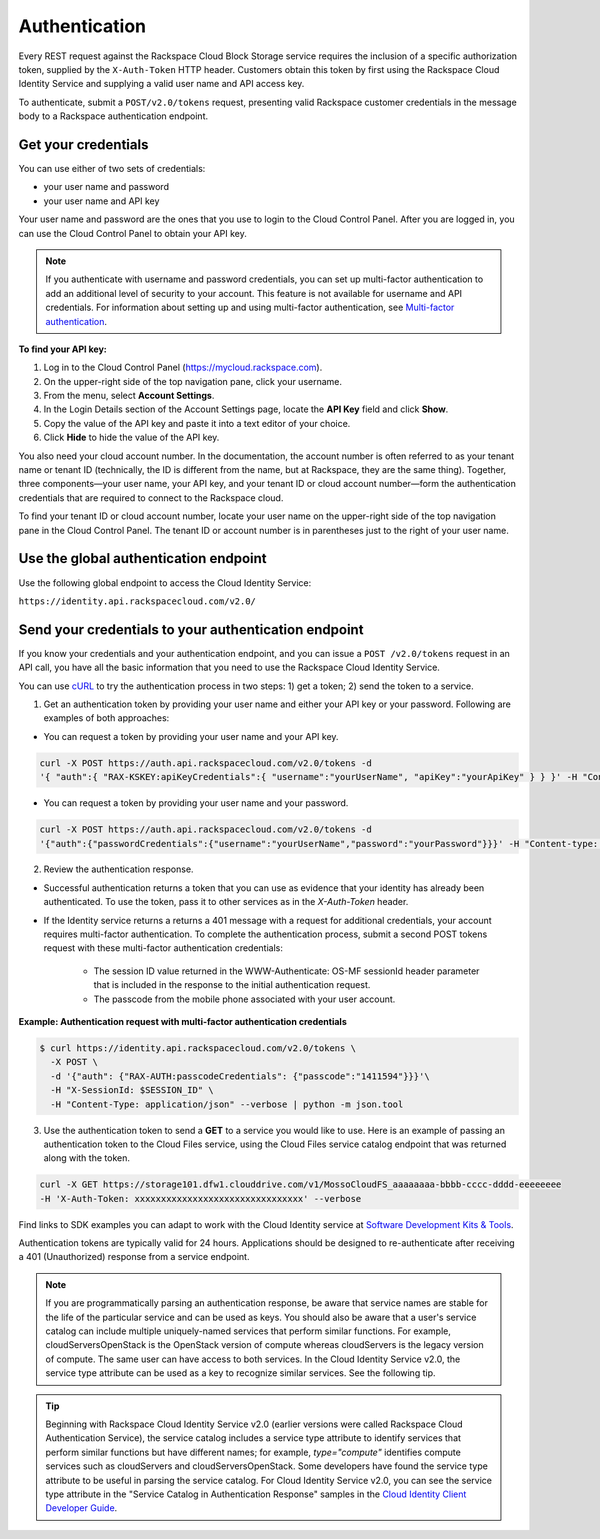 .. _cbs-dg-general-auth:

Authentication
--------------

Every REST request against the Rackspace Cloud Block Storage service requires the inclusion of a specific authorization token, supplied by the ``X-Auth-Token`` HTTP header. Customers obtain this token by first using the Rackspace Cloud Identity Service and supplying a valid user name and API access key.

To authenticate, submit a ``POST/v2.0/tokens`` request, presenting valid Rackspace customer credentials in the message body to a Rackspace authentication endpoint.

.. _cbs-dg-general-auth-cred:

Get your credentials
~~~~~~~~~~~~~~~~~~~~

You can use either of two sets of credentials:

-  your user name and password

-  your user name and API key

Your user name and password are the ones that you use to login to the Cloud Control Panel. After you are logged in, you can use the Cloud Control Panel to obtain your API key.

.. note::
  If you authenticate with username and password credentials, you can set up multi-factor authentication to add an additional level of security to your account. This feature is not available for username and API credentials. For information about setting up and using multi-factor authentication, see `Multi-factor authentication`_.

**To find your API key:**

#. Log in to the Cloud Control Panel (https://mycloud.rackspace.com).

#. On the upper-right side of the top navigation pane, click your
   username.

#. From the menu, select **Account Settings**.

#. In the Login Details section of the Account Settings page, locate the
   **API Key** field and click **Show**.

#. Copy the value of the API key and paste it into a text editor of your
   choice.

#. Click **Hide** to hide the value of the API key.

You also need your cloud account number. In the documentation, the account number is often referred to as your tenant name or tenant ID (technically, the ID is different from the name, but at Rackspace, they are the same thing). Together, three components—your user name, your API key, and your tenant ID or cloud account number—form the authentication credentials that are required to connect to the Rackspace cloud.

To find your tenant ID or cloud account number, locate your user name on the upper-right side of the top navigation pane in the Cloud Control Panel. The tenant ID or account number is in parentheses just to the right of your user name.

.. _cbs-dg-general-auth-global:

Use the global authentication endpoint
~~~~~~~~~~~~~~~~~~~~~~~~~~~~~~~~~~~~~~

Use the following global endpoint to access the Cloud Identity Service:

``https://identity.api.rackspacecloud.com/v2.0/``

.. _cbs-dg-general-auth-send:

Send your credentials to your authentication endpoint
~~~~~~~~~~~~~~~~~~~~~~~~~~~~~~~~~~~~~~~~~~~~~~~~~~~~~

If you know your credentials and your authentication endpoint, and you can issue a ``POST /v2.0/tokens`` request in an API call, you have all the basic information that you need to use the Rackspace Cloud Identity Service.

You can use `cURL`_ to try the authentication process in two steps: 1) get a token; 2) send the token to a service.

1. Get an authentication token by providing your user name and either your API key or your password. Following are examples of both approaches:

- You can request a token by providing your user name and your API key.

.. code::

          curl -X POST https://auth.api.rackspacecloud.com/v2.0/tokens -d 
          '{ "auth":{ "RAX-KSKEY:apiKeyCredentials":{ "username":"yourUserName", "apiKey":"yourApiKey" } } }' -H "Content-type: application/json"

- You can request a token by providing your user name and your password.

.. code::

          curl -X POST https://auth.api.rackspacecloud.com/v2.0/tokens -d
          '{"auth":{"passwordCredentials":{"username":"yourUserName","password":"yourPassword"}}}' -H "Content-type: application/json"

2. Review the authentication response.

- Successful authentication returns a token that you can use as evidence that your identity has already been authenticated. To use the token, pass it to other services as in the `X-Auth-Token` header.

- If the Identity service returns a returns a 401 message with a request for additional credentials, your account requires multi-factor authentication. To complete the authentication process, submit a second POST tokens request with these multi-factor authentication credentials:

    * The session ID value returned in the WWW-Authenticate: OS-MF sessionId header parameter that is included in the response to the initial authentication request.

    * The passcode from the mobile phone associated with your user account.

**Example: Authentication request with multi-factor authentication credentials**

.. code::

        $ curl https://identity.api.rackspacecloud.com/v2.0/tokens \
          -X POST \
          -d '{"auth": {"RAX-AUTH:passcodeCredentials": {"passcode":"1411594"}}}'\
          -H "X-SessionId: $SESSION_ID" \
          -H "Content-Type: application/json" --verbose | python -m json.tool

3. Use the authentication token to send a **GET** to a service you would like to use. Here is an example of passing an authentication token to the Cloud Files service, using the Cloud Files service catalog endpoint that was returned along with the token.

.. code::

    curl -X GET https://storage101.dfw1.clouddrive.com/v1/MossoCloudFS_aaaaaaaa-bbbb-cccc-dddd-eeeeeeee
    -H 'X-Auth-Token: xxxxxxxxxxxxxxxxxxxxxxxxxxxxxxxx' --verbose 


Find links to SDK examples you can adapt to work with the Cloud Identity service at `Software Development Kits & Tools`_.

Authentication tokens are typically valid for 24 hours. Applications should be designed to re-authenticate after receiving a 401 (Unauthorized) response from a service endpoint.

.. note:: 
  If you are programmatically parsing an authentication response, be aware that service names are stable for the life of the particular service and can be used as keys. You should also be aware that a user's service catalog can include multiple uniquely-named services that perform similar functions. For example, cloudServersOpenStack is the OpenStack version of compute whereas cloudServers is the legacy version of compute. The same user can have access to both services. In the Cloud Identity Service v2.0, the service type attribute can be used as a key to recognize similar services. See the following tip.

..  tip:: 
  Beginning with Rackspace Cloud Identity Service v2.0 (earlier versions were called Rackspace Cloud Authentication Service), the service catalog includes a service type attribute to identify services that perform similar functions but have different names; for example, `type="compute"` identifies compute services such as cloudServers and cloudServersOpenStack. Some developers have found the service type attribute to be useful in parsing the service catalog. For Cloud Identity Service v2.0, you can see the service type attribute in the "Service Catalog in Authentication Response" samples in the `Cloud Identity Client Developer Guide`_.

.. _Multi-factor authentication: http://docs.rackspace.com/auth/api/v2.0/auth-client-devguide/content/MFA_Ops.html
.. _cURL: http://curl.haxx.se/
.. _Cloud Identity Client Developer Guide: http://docs.rackspace.com/auth/api/v2.0/auth-client-devguide/content/Sample_Request_Response-d1e64.html
.. _Software Development Kits & Tools: https://developer.rackspace.com/docs/#sdks